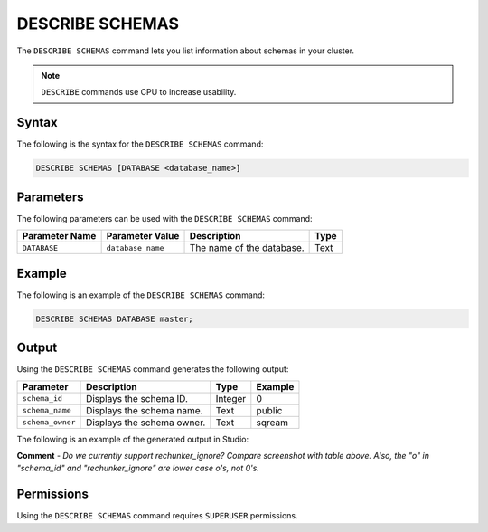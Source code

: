 .. _describe_schemas:

*****************
DESCRIBE SCHEMAS
*****************
The ``DESCRIBE SCHEMAS`` command lets you list information about schemas in your cluster.

.. note:: ``DESCRIBE`` commands use CPU to increase usability.

Syntax
==========
The following is the syntax for the ``DESCRIBE SCHEMAS`` command:

.. code-block:: postgres

   DESCRIBE SCHEMAS [DATABASE <database_name>]

Parameters
============
The following parameters can be used with the ``DESCRIBE SCHEMAS`` command:

.. list-table:: 
   :widths: auto
   :header-rows: 1
   
   * - Parameter Name
     - Parameter Value
     - Description
     - Type
   * - ``DATABASE``
     - ``database_name``
     - The name of the database.
     - Text
	 
Example
==============
The following is an example of the ``DESCRIBE SCHEMAS`` command:

.. code-block:: postgres

   DESCRIBE SCHEMAS DATABASE master;
   	 
Output
=============
Using the ``DESCRIBE SCHEMAS`` command generates the following output:

.. list-table:: 
   :widths: auto
   :header-rows: 1
   
   * - Parameter
     - Description
     - Type
     - Example
   * - ``schema_id``
     - Displays the schema ID.
     - Integer
     - 0
   * - ``schema_name``
     - Displays the schema name.
     - Text
     - public
   * - ``schema_owner``
     - Displays the schema owner.
     - Text
     - sqream
     
The following is an example of the generated output in Studio:

.. image:: /_static/images/describe_schemas.png

**Comment** - *Do we currently support rechunker_ignore? Compare screenshot with table above. Also, the "o" in "schema_id" and "rechunker_ignore" are lower case o's, not 0's.*

Permissions
=============
Using the ``DESCRIBE SCHEMAS`` command requires ``SUPERUSER`` permissions.